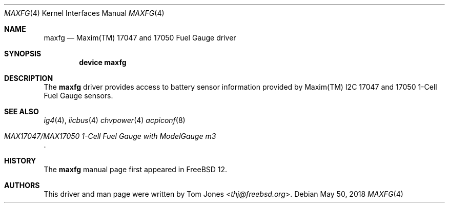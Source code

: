 .\"
.\" SPDX-License-Identifier: BSD-2-Clause-FreeBSD
.\"
.\" Copyright (c) 2018 Tom Jones <thj@freebsd.org>
.\"	All rights reserved.
.\"
.\" Redistribution and use in source and binary forms, with or without
.\" modification, are permitted provided that the following conditions
.\" are met:
.\" 1. Redistributions of source code must retain the above copyright
.\"    notice, this list of conditions and the following disclaimer.
.\" 2. Redistributions in binary form must reproduce the above copyright
.\"    notice, this list of conditions and the following disclaimer in the
.\"    documentation and/or other materials provided with the distribution.
.\"
.\" THIS SOFTWARE IS PROVIDED BY THE AUTHOR AND CONTRIBUTORS ``AS IS'' AND
.\" ANY EXPRESS OR IMPLIED WARRANTIES, INCLUDING, BUT NOT LIMITED TO, THE
.\" IMPLIED WARRANTIES OF MERCHANTABILITY AND FITNESS FOR A PARTICULAR PURPOSE
.\" ARE DISCLAIMED.  IN NO EVENT SHALL THE AUTHOR OR CONTRIBUTORS BE LIABLE
.\" FOR ANY DIRECT, INDIRECT, INCIDENTAL, SPECIAL, EXEMPLARY, OR CONSEQUENTIAL
.\" DAMAGES (INCLUDING, BUT NOT LIMITED TO, PROCUREMENT OF SUBSTITUTE GOODS
.\" OR SERVICES; LOSS OF USE, DATA, OR PROFITS; OR BUSINESS INTERRUPTION)
.\" HOWEVER CAUSED AND ON ANY THEORY OF LIABILITY, WHETHER IN CONTRACT, STRICT
.\" LIABILITY, OR TORT (INCLUDING NEGLIGENCE OR OTHERWISE) ARISING IN ANY WAY
.\" OUT OF THE USE OF THIS SOFTWARE, EVEN IF ADVISED OF THE POSSIBILITY OF
.\" SUCH DAMAGE.
.\"
.\" $FreeBSD$
.\"
.Dd May 50, 2018
.Dt MAXFG 4
.Os
.Sh NAME
.Nm maxfg
.Nd Maxim(TM) 17047 and 17050 Fuel Gauge driver
.Sh SYNOPSIS
.Cd "device maxfg"
.Sh DESCRIPTION
The
.Nm
driver provides access to battery sensor information provided by
Maxim(TM) I2C 17047 and 17050 1-Cell Fuel Gauge sensors.
.Sh SEE ALSO
.Xr ig4 4 ,
.Xr iicbus 4
.Xr chvpower 4
.Xr acpiconf 8
.Rs
.%T MAX17047/MAX17050 1-Cell Fuel Gauge with ModelGauge m3
.Re
.Sh HISTORY
The
.Nm
manual page first appeared in
.Fx 12 .
.Sh AUTHORS
This driver and man page were written by
.An Tom Jones Aq Mt thj@freebsd.org .
